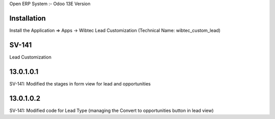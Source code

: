 Open ERP System :- Odoo 13E Version

Installation
============
Install the Application => Apps -> Wibtec Lead Customization (Technical Name: wibtec_custom_lead)

SV-141
=================
Lead Customization

13.0.1.0.1
==========
SV-141: Modified the stages in form view for lead and opportunities

13.0.1.0.2
==========
SV-141: Modified code for Lead Type (managing the Convert to opportunities button in lead view)